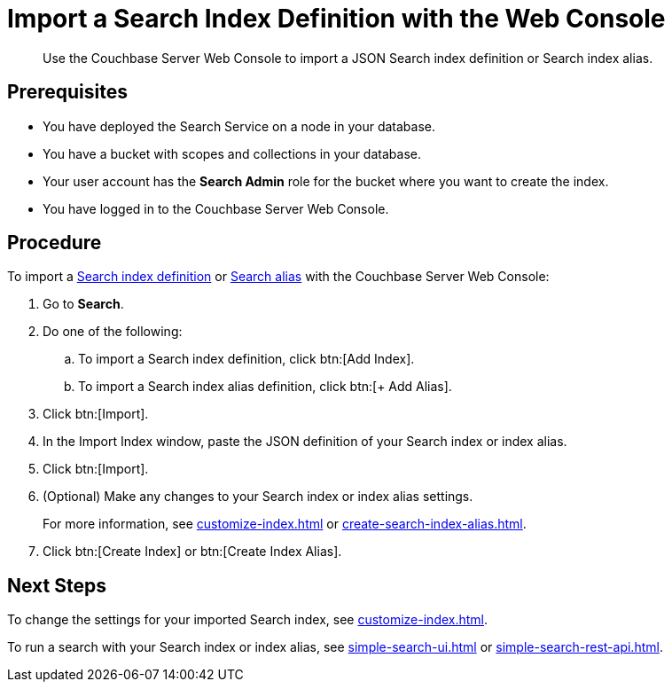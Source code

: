 = Import a Search Index Definition with the Web Console
:page-topic-type: guide
:description: Use the Couchbase Server Web Console to import a JSON Search index definition or Search index alias.

[abstract]
{description}

== Prerequisites

* You have deployed the Search Service on a node in your database. 

* You have a bucket with scopes and collections in your database. 

* Your user account has the *Search Admin* role for the bucket where you want to create the index.  

* You have logged in to the Couchbase Server Web Console. 

== Procedure

To import a xref:create-search-indexes.adoc[Search index definition] or xref:index-aliases.adoc[Search alias] with the Couchbase Server Web Console:

. Go to *Search*.
. Do one of the following:
.. To import a Search index definition, click btn:[Add Index].
.. To import a Search index alias definition, click btn:[+ Add Alias].
. Click btn:[Import].
. In the Import Index window, paste the JSON definition of your Search index or index alias.
. Click btn:[Import].
. (Optional) Make any changes to your Search index or index alias settings. 
+
For more information, see xref:customize-index.adoc[] or xref:create-search-index-alias.adoc[].
. Click btn:[Create Index] or btn:[Create Index Alias].

== Next Steps

To change the settings for your imported Search index, see xref:customize-index.adoc[]. 

To run a search with your Search index or index alias, see xref:simple-search-ui.adoc[] or xref:simple-search-rest-api.adoc[].